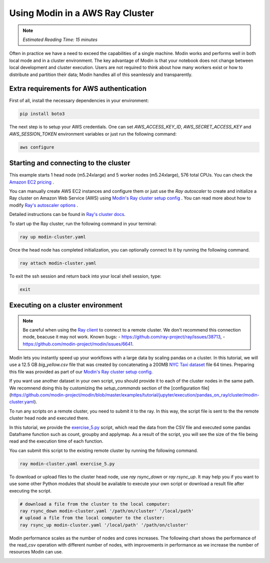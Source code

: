 ================================
Using Modin in a AWS Ray Cluster
================================

.. note::
  | *Estimated Reading Time: 15 minutes*

Often in practice we have a need to exceed the capabilities of a single machine.
Modin works and performs well in both local mode and in a cluster environment.
The key advantage of Modin is that your notebook does not change between
local development and cluster execution. Users are not required to think about
how many workers exist or how to distribute and partition their data;
Modin handles all of this seamlessly and transparently.

.. image:: ../../../img/modin_cluster.png
   :alt: Modin cluster
   :align: center
   :scale: 90%

Extra requirements for AWS authentication
-----------------------------------------

First of all, install the necessary dependencies in your environment:

.. code-block:: bash

   pip install boto3

The next step is to setup your AWS credentials. One can set  `AWS_ACCESS_KEY_ID`, 
`AWS_SECRET_ACCESS_KEY` and `AWS_SESSION_TOKEN` environment variables or  
just run the following command:

.. code-block:: bash

   aws configure

Starting and connecting to the cluster
--------------------------------------

This example starts 1 head node (m5.24xlarge) and 5 worker nodes (m5.24xlarge), 576 total CPUs.
You can check the `Amazon EC2 pricing`_ .

You can manually create AWS EC2 instances and configure them or just use the `Ray autoscaler` to 
create and initialize a Ray cluster on Amazon Web Service (AWS) using `Modin's Ray cluster setup config`_ .
You can read more about how to modify `Ray's autoscaler options`_ .

Detailed instructions can be found in `Ray's cluster docs`_.

To start up the Ray cluster, run the following command in your terminal:

.. code-block:: bash

   ray up modin-cluster.yaml

Once the head node has completed initialization, you can optionally connect to it by running the following command.

.. code-block:: bash

   ray attach modin-cluster.yaml

To exit the ssh session and return back into your local shell session, type:

.. code-block:: bash

   exit

Executing on a cluster environment
----------------------------------

.. note::
   Be careful when using the `Ray client`_ to connect to a remote cluster.
   We don't recommend this connection mode, beacuse it may not work. Known bugs:
   - https://github.com/ray-project/ray/issues/38713,
   - https://github.com/modin-project/modin/issues/6641.

Modin lets you instantly speed up your workflows with a large data by scaling pandas
on a cluster. In this tutorial, we will use a 12.5 GB `big_yellow.csv` file that was
created by concatenating a 200MB `NYC Taxi dataset`_ file 64 times. Preparing this
file was provided as part of our `Modin's Ray cluster setup config`_.

If you want use another dataset in your own script, you should provide it to each of
the cluster nodes in the same path. We recomnend doing this by customizing the
`setup_commands` section of the [configuration file](https://github.com/modin-project/modin/blob/master/examples/tutorial/jupyter/execution/pandas_on_ray/cluster/modin-cluster.yaml).

To run any scripts on a remote cluster, you need to submit it to the ray. In this way,
the script file is sent to the the remote cluster head node and executed there. 

In this tutorial, we provide the `exercise_5.py`_ script, which read the data from the
CSV file and executed some pandas Dataframe function such as count, groupby and applymap.
As a result of the script, you will see the size of the file being read and the execution
time of each function.

You can submit this script to the existing remote cluster by running the following command.

.. code-block:: bash

   ray modin-cluster.yaml exercise_5.py

To download or upload files to the cluster head node, use `ray rsync_down` or `ray rsync_up`.
It may help you if you want to use some other Python modules that should be available to
execute your own script or download a result file after executing the script.

.. code-block:: bash

   # download a file from the cluster to the local computer:
   ray rsync_down modin-cluster.yaml '/path/on/cluster' '/local/path'
   # upload a file from the local computer to the cluster:
   ray rsync_up modin-cluster.yaml '/local/path' '/path/on/cluster'

Modin performance scales as the number of nodes and cores increases. The following
chart shows the performance of the read_csv operation with different number of nodes,
with improvements in performance as we increase the number of resources Modin can use.

.. image:: ../../../../examples/tutorial/jupyter/img/modin_cluster_perf.png
   :alt: Cluster Performance
   :align: center
   :scale: 90%

.. _`Ray's autoscaler options`: https://docs.ray.io/en/latest/cluster/vms/references/ray-cluster-configuration.html#cluster-config
.. _`Ray's cluster docs`: https://docs.ray.io/en/latest/cluster/getting-started.html
.. _`NYC Taxi dataset`: https://modin-datasets.intel.com/testing/yellow_tripdata_2015-01.csv
.. _`Modin's Ray cluster setup config`: https://github.com/modin-project/modin/blob/master/examples/tutorial/jupyter/execution/pandas_on_ray/cluster/modin-cluster.yaml
.. _`Amazon EC2 pricing`: https://aws.amazon.com/ec2/pricing/on-demand/
.. _`exercise_5.py`: https://github.com/modin-project/modin/blob/master/examples/tutorial/jupyter/execution/pandas_on_ray/cluster/exercise_5.py
.. _`Ray client`: https://docs.ray.io/en/latest/cluster/running-applications/job-submission/ray-client.html